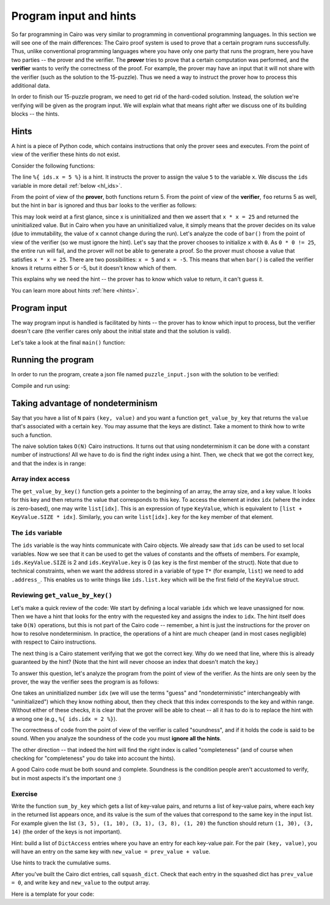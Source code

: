 Program input and hints
=======================

So far programming in Cairo was very similar to programming in conventional programming languages.
In this section we will see one of the main differences:
The Cairo proof system is used to prove that a certain program runs successfully.
Thus, unlike conventional programming languages where you have only one party that runs the program,
here you have two parties -- the prover and the verifier. The **prover** tries to prove
that a certain computation was performed, and the **verifier** wants to verify the correctness
of the proof.
For example, the prover may have an input that it will not share with the verifier
(such as the solution to the 15-puzzle). Thus we need a way to instruct the prover how to
process this additional data.

In order to finish our 15-puzzle program, we need to get rid of the hard-coded solution.
Instead, the solution we're verifying will be given as the program input.
We will explain what that means right after we discuss one of its building blocks -- the hints.

Hints
-----
A hint is a piece of Python code,
which contains instructions that only the prover sees and executes. From the point of
view of the verifier these hints do not exist.

Consider the following functions:

.. tested-code:: cairo hl_hints

    func foo() -> (res: felt) {
        alloc_locals;
        local x = 5;  // Note this line.
        assert x * x = 25;
        return (res=x);
    }

    func bar() -> (res: felt) {
        alloc_locals;
        local x;
        %{ ids.x = 5 %}  // Note this line.
        assert x * x = 25;
        return (res=x);
    }

.. test::

    import json
    from starkware.cairo.lang.compiler.cairo_compile import compile_cairo
    from starkware.cairo.lang.vm.cairo_runner import CairoRunner

    PRIME = 2**64 + 13

    code = codes['hl_hints']
    program = compile_cairo(code, PRIME, debug_info=True)

    for func_name in ['foo', 'bar']:
        runner = CairoRunner(program, layout='small')

        runner.initialize_segments()
        end = runner.initialize_function_entrypoint(func_name, [])
        runner.initialize_vm(hint_locals={})
        runner.run_until_pc(end)

        assert runner.vm_memory[runner.vm.run_context.ap - 1] == 5

The line ``%{ ids.x = 5 %}`` is a hint. It instructs the prover to assign the value ``5`` to
the variable ``x``. We discuss the ``ids`` variable in more detail :ref:`below <hl_ids>`.

From the point of view of the **prover**, both functions return 5.
From the point of view of the **verifier**, ``foo`` returns 5 as well,
but the hint in ``bar`` is ignored and thus ``bar`` looks to the verifier as follows:

.. tested-code:: cairo hl_hints2

    func bar() -> (res: felt) {
        alloc_locals;
        local x;
        assert x * x = 25;
        return (res=x);
    }

This may look weird at a first glance, since x is uninitialized and then we assert that
``x * x = 25`` and returned the uninitialized value. But in Cairo when you have an
uninitialized value, it simply means that the prover decides on its value (due to immutability,
the value of ``x`` cannot change during the run).
Let's analyze the code of ``bar()`` from the point of view of the verifier
(so we must ignore the hint).
Let's say that the prover chooses to initialize ``x`` with ``0``.
As ``0 * 0 != 25``, the entire run will fail, and the prover will not be able to generate a
proof. So the prover must choose a value that satisfies ``x * x = 25``.
There are two possibilities: ``x = 5`` and ``x = -5``.
This means that when ``bar()`` is called the verifier knows it returns either 5 or -5,
but it doesn't know which of them.

This explains why we need the hint -- the prover has to know which value to return,
it can't guess it.

You can learn more about hints :ref:`here <hints>`.

Program input
-------------

The way program input is handled is facilitated by hints --
the prover has to know which input to process, but the verifier doesn't care
(the verifier cares only about the initial state and that the solution is valid).

Let's take a look at the final ``main()`` function:

.. tested-code:: cairo 15_puzzle_main

    %builtins output range_check

    func main{output_ptr: felt*, range_check_ptr}() {
        alloc_locals;

        // Declare two variables that will point to the two lists and
        // another variable that will contain the number of steps.
        local loc_list: Location*;
        local tile_list: felt*;
        local n_steps;

        %{
            # The verifier doesn't care where those lists are
            # allocated or what values they contain, so we use a hint
            # to populate them.
            locations = program_input['loc_list']
            tiles = program_input['tile_list']

            ids.loc_list = loc_list = segments.add()
            for i, val in enumerate(locations):
                memory[loc_list + i] = val

            ids.tile_list = tile_list = segments.add()
            for i, val in enumerate(tiles):
                memory[tile_list + i] = val

            ids.n_steps = len(tiles)

            # Sanity check (only the prover runs this check).
            assert len(locations) == 2 * (len(tiles) + 1)
        %}

        check_solution(
            loc_list=loc_list, tile_list=tile_list, n_steps=n_steps
        );
        return ();
    }

Running the program
-------------------

In order to run the program, create a json file named ``puzzle_input.json``
with the solution to be verified:

.. tested-code:: json 15_puzzle_input

    {
        "loc_list": [0, 2, 1, 2, 1, 3, 2, 3, 3, 3],
        "tile_list": [3, 7, 8, 12]
    }

Compile and run using:

.. tested-code:: bash 15_puzzle_compile

    cairo-compile puzzle.cairo --output puzzle_compiled.json

    cairo-run --program=puzzle_compiled.json \
        --print_output --layout=small \
        --program_input=puzzle_input.json

.. test::

    import os
    import subprocess
    import sys
    import tempfile

    PRIME = 2**64 + 13

    code_main_lines = codes['15_puzzle_main'].splitlines()
    code = '\n'.join([
        code_main_lines[0],
        codes['location'],
        codes['verify_valid_location'],
        codes['verify_adjacent_locations'],
        codes['verify_location_list'],
        codes['build_dict'],
        codes['finalize_state'],
        codes['output_initial_values'],
        codes['check_solution'],
    ] + code_main_lines[1:])

    with tempfile.TemporaryDirectory() as tmpdir:
        # Add env vars necessary for running both cairo-compile and cairo-run.
        env = {'PATH': os.environ["PATH"], 'RUNFILES_DIR': os.environ["RUNFILES_DIR"]}

        open(os.path.join(tmpdir, 'puzzle.cairo'), 'w').write(code)
        open(os.path.join(tmpdir, 'puzzle_input.json'), 'w').write(codes['15_puzzle_input'])
        output = subprocess.check_output(
            codes['15_puzzle_compile'], shell=True, cwd=tmpdir, env=env).decode('ascii')
        expected_output = 'Program output:\n' + '\n'.join(map(lambda i: f'  {i}', [
            0, 1, 6, 3, 4, 5, 7, 11, 8, 9, 10, 15, 12, 13, 14, 2, 4]))
        assert output.strip() == expected_output


Taking advantage of nondeterminism
-----------------------------------

Say that you have a list of ``N`` pairs ``(key, value)`` and you want a function ``get_value_by_key``
that returns the ``value`` that's associated with a certain ``key``.
You may assume that the keys are distinct.
Take a moment to think how to write such a function.

The naive solution takes ``O(N)`` Cairo instructions. It turns out that using nondeterminism
it can be done with a constant number of instructions!
All we have to do is find the right index using a hint.
Then, we check that we got the correct key, and that the index is in range:

.. tested-code:: cairo get_value_by_key

    from starkware.cairo.common.math import assert_nn_le

    struct KeyValue {
        key: felt,
        value: felt,
    }

    // Returns the value associated with the given key.
    func get_value_by_key{range_check_ptr}(
        list: KeyValue*, size, key
    ) -> (value: felt) {
        alloc_locals;
        local idx;
        %{
            # Populate idx using a hint.
            ENTRY_SIZE = ids.KeyValue.SIZE
            KEY_OFFSET = ids.KeyValue.key
            VALUE_OFFSET = ids.KeyValue.value
            for i in range(ids.size):
                addr = ids.list.address_ + ENTRY_SIZE * i + \
                    KEY_OFFSET
                if memory[addr] == ids.key:
                    ids.idx = i
                    break
            else:
                raise Exception(
                    f'Key {ids.key} was not found in the list.')
        %}

        // Verify that we have the correct key.
        let item: KeyValue = list[idx];
        assert item.key = key;

        // Verify that the index is in range (0 <= idx <= size - 1).
        assert_nn_le(a=idx, b=size - 1);

        // Return the corresponding value.
        return (value=item.value);
    }

Array index access
******************

The ``get_value_by_key()`` function gets a pointer to the beginning of an array,
the array size, and a key value. It looks for this key
and then returns the value that corresponds to this key.
To access the element at index ``idx`` (where the index is zero-based),
one may write ``list[idx]``. This is an expression of type ``KeyValue``,
which is equivalent to ``[list + KeyValue.SIZE * idx]``.
Similarly, you can write ``list[idx].key`` for the ``key`` member of that element.

.. _hl_ids:

The ``ids`` variable
********************

The ``ids`` variable is the way hints communicate with Cairo objects.
We already saw that ``ids`` can be used to set local variables. Now we see that it
can be used to get the values of constants and the offsets of members.
For example, ``ids.KeyValue.SIZE`` is 2 and ``ids.KeyValue.key`` is 0 (as ``key`` is the first
member of the struct).
Note that due to technical constraints, when we want the address stored in a variable
of type ``T*`` (for example, ``list``) we need to add ``.address_``.
This enables us to write things like ``ids.list.key`` which will be the first field of the
``KeyValue`` struct.

Reviewing ``get_value_by_key()``
********************************

Let's make a quick review of the code:
We start by defining a local variable ``idx`` which we leave unassigned for now.
Then we have a hint that looks for the entry with the requested key
and assigns the index to ``idx``.
The hint itself does take ``O(N)`` operations, but this is not part of the Cairo code --
remember, a hint is just the instructions for the prover on how to resolve
nondeterminism. In practice, the operations of a hint are much cheaper (and in most cases
negligible) with respect to Cairo instructions.

The next thing is a Cairo statement verifying that we got the correct key.
Why do we need that line, where this is already guaranteed by the hint?
(Note that the hint will never choose an index that doesn't match the key.)

To answer this question, let's analyze the program from the point of view of the verifier.
As the hints are only seen by the prover,
the way the verifier sees the program is as follows:

.. tested-code:: cairo get_value_by_key_no_hints

    from starkware.cairo.common.math import assert_nn_le

    struct KeyValue {
        key: felt,
        value: felt,
    }

    // Returns the value associated with the given key.
    func get_value_by_key{range_check_ptr}(
        list: KeyValue*, size, key
    ) -> (value: felt) {
        alloc_locals;
        local idx;

        // Verify that we have the correct key.
        let item: KeyValue = list[idx];
        assert item.key = key;

        // Verify that the index is in range (0 <= idx <= size - 1).
        assert_nn_le(a=idx, b=size - 1);

        // Return the corresponding value.
        return (value=item.value);
    }

One takes an uninitialized number ``idx``
(we will use the terms "guess" and "nondeterministic" interchangeably with "uninitialized")
which they know nothing about,
then they check that this index corresponds to the key and within range.
Without either of these checks, it is clear that the prover will be able to cheat --
all it has to do is to replace the hint with a wrong one (e.g., ``%{ ids.idx = 2 %}``).

The correctness of code from the point of view of the verifier is called "soundness",
and if it holds the code is said to be sound. When you analyze the soundness of the code
you must **ignore all the hints**.

The other direction -- that indeed the hint will find the right index is called "completeness"
(and of course when checking for "completeness" you do take into account the hints).

A good Cairo code must be both sound and complete.
Soundness is the condition people aren't accustomed to verify,
but in most aspects it's the important one :)

.. test::

    import re

    from starkware.cairo.common.cairo_function_runner import CairoFunctionRunner
    from starkware.cairo.lang.compiler.cairo_compile import compile_cairo

    PRIME = 2**64 + 13

    program = compile_cairo(codes['get_value_by_key'], PRIME, debug_info=True)
    runner = CairoFunctionRunner(program, layout='small')
    rc_builtin = runner.range_check_builtin
    runner.run('get_value_by_key', rc_builtin.base, [7, 1, 4, 5, 10, 20, 8, 3], 4, 10)
    range_check_ptr, val = runner.get_return_values(2)
    assert val == 20

    # Verify that get_value_by_key_no_hints is consistent with get_value_by_key.
    hints_removed = re.sub(
        r'\s*%\{.*?%\}\s*', '\n\n    ', codes['get_value_by_key'], flags=re.DOTALL)
    assert hints_removed == codes['get_value_by_key_no_hints']

Exercise
********

Write the function ``sum_by_key`` which
gets a list of key-value pairs, and returns a list of key-value pairs,
where each key in the returned list appears once, and its value is the sum of the values
that correspond to the same key in the input list.
For example given the list ``(3, 5), (1, 10), (3, 1), (3, 8), (1, 20)``
the function should return ``(1, 30), (3, 14)`` (the order of the keys is not important).

Hint: build a list of ``DictAccess`` entries where you have an entry for each key-value pair.
For the pair ``(key, value)``, you will have an entry on the same key with
``new_value = prev_value + value``.

Use hints to track the cumulative sums.

After you've built the Cairo dict entries, call ``squash_dict``.
Check that each entry in the squashed dict has ``prev_value = 0``,
and write ``key`` and ``new_value`` to the output array.

Here is a template for your code:

.. tested-code:: cairo sum_by_key_template

    // Builds a DictAccess list for the computation of the cumulative
    // sum for each key.
    func build_dict(list: KeyValue*, size, dict: DictAccess*) -> (
        dict: felt
    ) {
        if (size == 0) {
            return (dict=dict);
        }

        %{
            # Populate ids.dict.prev_value using cumulative_sums...
            # Add list.value to cumulative_sums[list.key]...
        %}
        // Copy list.key to dict.key...
        // Verify that dict.new_value = dict.prev_value + list.value...
        // Call recursively to build_dict()...
    }

    // Verifies that the initial values were 0, and writes the final
    // values to result.
    func verify_and_output_squashed_dict(
        squashed_dict: DictAccess*,
        squashed_dict_end: DictAccess*,
        result: KeyValue*,
    ) -> (result: felt) {
        tempvar diff = squashed_dict_end - squashed_dict;
        if (diff == 0) {
            return (result=result);
        }

        // Verify prev_value is 0...
        // Copy key to result.key...
        // Copy new_value to result.value...
        // Call recursively to verify_and_output_squashed_dict...
    }

    // Given a list of KeyValue, sums the values, grouped by key,
    // and returns a list of pairs (key, sum_of_values).
    func sum_by_key{range_check_ptr}(list: KeyValue*, size) -> (
        result: felt, result_size: felt
    ) {
        %{
            # Initialize cumulative_sums with an empty dictionary.
            # This variable will be used by ``build_dict`` to hold
            # the current sum for each key.
            cumulative_sums = {}
        %}
        // Allocate memory for dict, squashed_dict and res...
        // Call build_dict()...
        // Call squash_dict()...
        // Call verify_and_output_squashed_dict()...
    }

